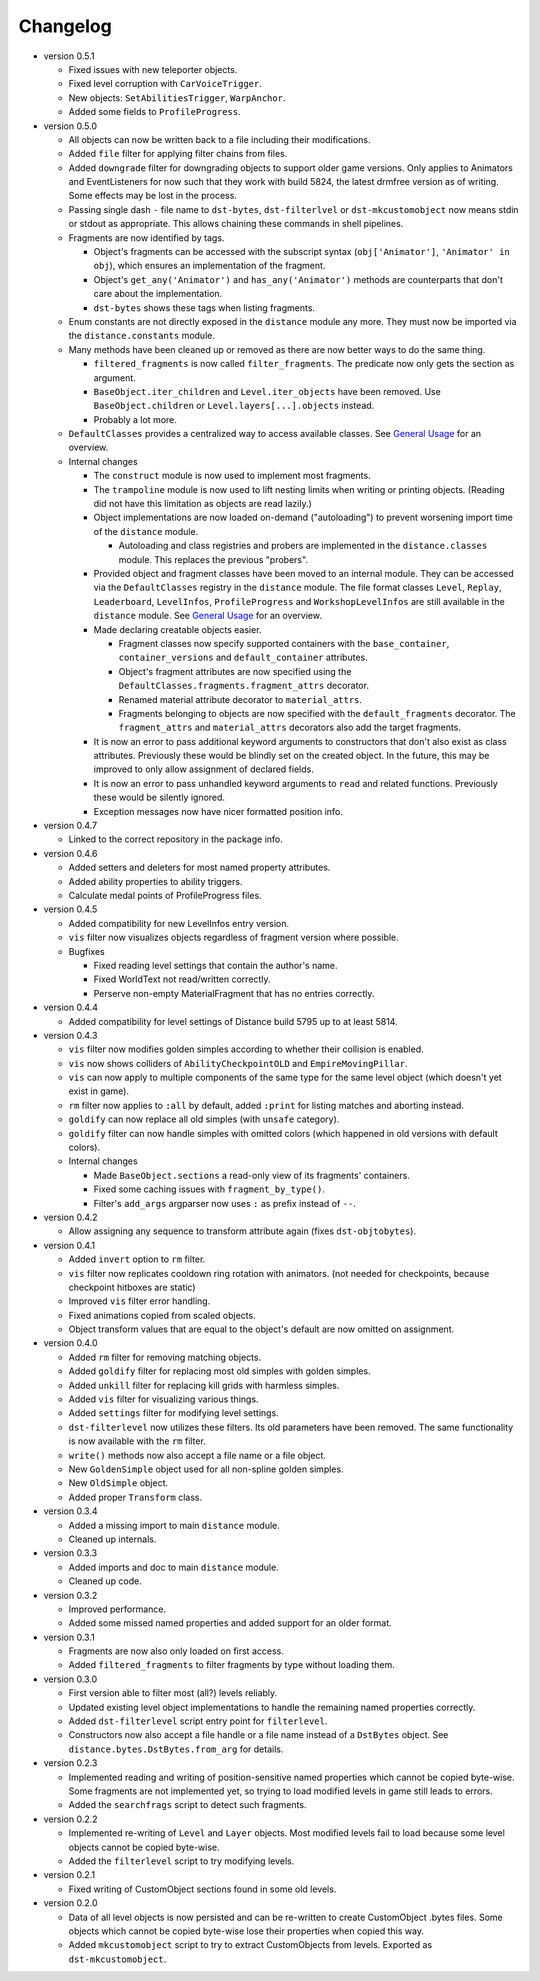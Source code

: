 Changelog
---------

* version 0.5.1

  * Fixed issues with new teleporter objects.

  * Fixed level corruption with ``CarVoiceTrigger``.

  * New objects: ``SetAbilitiesTrigger``, ``WarpAnchor``.

  * Added some fields to ``ProfileProgress``.

* version 0.5.0

  * All objects can now be written back to a file including their
    modifications.

  * Added ``file`` filter for applying filter chains from files.

  * Added ``downgrade`` filter for downgrading objects to support older game
    versions. Only applies to Animators and EventListeners for now such that
    they work with build 5824, the latest drmfree version as of writing. Some
    effects may be lost in the process.

  * Passing single dash ``-`` file name to ``dst-bytes``, ``dst-filterlvel`` or
    ``dst-mkcustomobject`` now means stdin or stdout as appropriate. This
    allows chaining these commands in shell pipelines.

  * Fragments are now identified by tags.

    * Object's fragments can be accessed with the subscript syntax
      (``obj['Animator']``, ``'Animator' in obj``), which ensures an
      implementation of the fragment.

    * Object's ``get_any('Animator')`` and ``has_any('Animator')`` methods are
      counterparts that don't care about the implementation.

    * ``dst-bytes`` shows these tags when listing fragments.

  * Enum constants are not directly exposed in the ``distance`` module any
    more. They must now be imported via the ``distance.constants`` module.

  * Many methods have been cleaned up or removed as there are now better ways
    to do the same thing.

    * ``filtered_fragments`` is now called ``filter_fragments``. The
      predicate now only gets the section as argument.

    * ``BaseObject.iter_children`` and ``Level.iter_objects`` have been
      removed. Use ``BaseObject.children`` or ``Level.layers[...].objects``
      instead.

    * Probably a lot more.

  * ``DefaultClasses`` provides a centralized way to access available classes.
    See `General Usage`_ for an overview.

  * Internal changes

    * The ``construct`` module is now used to implement most fragments.

    * The ``trampoline`` module is now used to lift nesting limits when writing
      or printing objects. (Reading did not have this limitation as objects are
      read lazily.)

    * Object implementations are now loaded on-demand ("autoloading") to
      prevent worsening import time of the ``distance`` module.

      * Autoloading and class registries and probers are implemented in the
        ``distance.classes`` module. This replaces the previous "probers".

    * Provided object and fragment classes have been moved to an internal
      module. They can be accessed via the ``DefaultClasses`` registry in the
      ``distance`` module. The file format classes ``Level``, ``Replay``,
      ``Leaderboard``, ``LevelInfos``, ``ProfileProgress`` and
      ``WorkshopLevelInfos`` are still available in the ``distance`` module.
      See `General Usage`_ for an overview.

    * Made declaring creatable objects easier.

      * Fragment classes now specify supported containers with the
        ``base_container``, ``container_versions`` and ``default_container``
        attributes.

      * Object's fragment attributes are now specified using the
        ``DefaultClasses.fragments.fragment_attrs`` decorator.

      * Renamed material attribute decorator to ``material_attrs``.

      * Fragments belonging to objects are now specified with the
        ``default_fragments`` decorator. The ``fragment_attrs`` and
        ``material_attrs`` decorators also add the target fragments.

    * It is now an error to pass additional keyword arguments to constructors
      that don't also exist as class attributes. Previously these would be
      blindly set on the created object. In the future, this may be improved to
      only allow assignment of declared fields.

    * It is now an error to pass unhandled keyword arguments to ``read`` and
      related functions. Previously these would be silently ignored.

    * Exception messages now have nicer formatted position info.

* version 0.4.7

  * Linked to the correct repository in the package info.

* version 0.4.6

  * Added setters and deleters for most named property attributes.

  * Added ability properties to ability triggers.

  * Calculate medal points of ProfileProgress files.

* version 0.4.5

  * Added compatibility for new LevelInfos entry version.

  * ``vis`` filter now visualizes objects regardless of fragment version
    where possible.

  * Bugfixes

    * Fixed reading level settings that contain the author's name.

    * Fixed WorldText not read/written correctly.

    * Perserve non-empty MaterialFragment that has no entries correctly.

* version 0.4.4

  * Added compatibility for level settings of Distance build 5795 up to at
    least 5814.

* version 0.4.3

  * ``vis`` filter now modifies golden simples according to whether their
    collision is enabled.

  * ``vis`` now shows colliders of ``AbilityCheckpointOLD`` and
    ``EmpireMovingPillar``.

  * ``vis`` can now apply to multiple components of the same type for the same
    level object (which doesn't yet exist in game).

  * ``rm`` filter now applies to ``:all`` by default, added ``:print`` for
    listing matches and aborting instead.

  * ``goldify`` can now replace all old simples (with ``unsafe`` category).

  * ``goldify`` filter can now handle simples with omitted colors (which
    happened in old versions with default colors).

  * Internal changes

    * Made ``BaseObject.sections`` a read-only view of its fragments'
      containers.

    * Fixed some caching issues with ``fragment_by_type()``.

    * Filter's ``add_args`` argparser now uses ``:`` as prefix instead of
      ``--``.

* version 0.4.2

  * Allow assigning any sequence to transform attribute again (fixes
    ``dst-objtobytes``).

* version 0.4.1

  * Added ``invert`` option to ``rm`` filter.

  * ``vis`` filter now replicates cooldown ring rotation with animators. (not
    needed for checkpoints, because checkpoint hitboxes are static)

  * Improved ``vis`` filter error handling.

  * Fixed animations copied from scaled objects.

  * Object transform values that are equal to the object's default are now
    omitted on assignment.

* version 0.4.0

  * Added ``rm`` filter for removing matching objects.

  * Added ``goldify`` filter for replacing most old simples with golden
    simples.

  * Added ``unkill`` filter for replacing kill grids with harmless simples.

  * Added ``vis`` filter for visualizing various things.

  * Added ``settings`` filter for modifying level settings.

  * ``dst-filterlevel`` now utilizes these filters. Its old parameters have
    been removed. The same functionality is now available with the ``rm``
    filter.

  * ``write()`` methods now also accept a file name or a file object.

  * New ``GoldenSimple`` object used for all non-spline golden simples.

  * New ``OldSimple`` object.

  * Added proper ``Transform`` class.

* version 0.3.4

  * Added a missing import to main ``distance`` module.

  * Cleaned up internals.

* version 0.3.3

  * Added imports and doc to main ``distance`` module.

  * Cleaned up code.

* version 0.3.2

  * Improved performance.

  * Added some missed named properties and added support for an older format.

* version 0.3.1

  * Fragments are now also only loaded on first access.

  * Added ``filtered_fragments`` to filter fragments by type without loading
    them.

* version 0.3.0

  * First version able to filter most (all?) levels reliably.

  * Updated existing level object implementations to handle the remaining
    named properties correctly.

  * Added ``dst-filterlevel`` script entry point for ``filterlevel``.

  * Constructors now also accept a file handle or a file name instead of a
    ``DstBytes`` object. See ``distance.bytes.DstBytes.from_arg`` for details.

* version 0.2.3

  * Implemented reading and writing of position-sensitive named properties
    which cannot be copied byte-wise. Some fragments are not implemented yet,
    so trying to load modified levels in game still leads to errors.

  * Added the ``searchfrags`` script to detect such fragments.

* version 0.2.2

  * Implemented re-writing of ``Level`` and ``Layer`` objects. Most modified
    levels fail to load because some level objects cannot be copied
    byte-wise.

  * Added the ``filterlevel`` script to try modifying levels.

* version 0.2.1

  * Fixed writing of CustomObject sections found in some old levels.

* version 0.2.0

  * Data of all level objects is now persisted and can be re-written to
    create CustomObject .bytes files. Some objects which cannot be copied
    byte-wise lose their properties when copied this way.

  * Added ``mkcustomobject`` script to try to extract CustomObjects from
    levels. Exported as ``dst-mkcustomobject``.


.. _`General Usage`: ./doc/GENERAL_USAGE.rst

